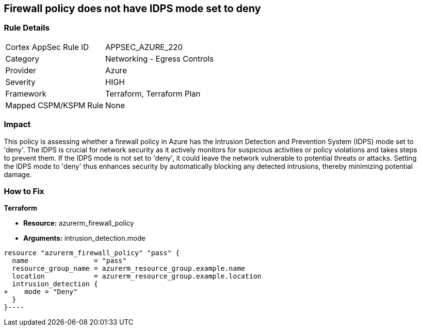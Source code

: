 
== Firewall policy does not have IDPS mode set to deny

=== Rule Details

[cols="1,2"]
|===
|Cortex AppSec Rule ID |APPSEC_AZURE_220
|Category |Networking - Egress Controls
|Provider |Azure
|Severity |HIGH
|Framework |Terraform, Terraform Plan
|Mapped CSPM/KSPM Rule |None
|===


=== Impact
This policy is assessing whether a firewall policy in Azure has the Intrusion Detection and Prevention System (IDPS) mode set to 'deny'. The IDPS is crucial for network security as it actively monitors for suspicious activities or policy violations and takes steps to prevent them. If the IDPS mode is not set to 'deny', it could leave the network vulnerable to potential threats or attacks. Setting the IDPS mode to 'deny' thus enhances security by automatically blocking any detected intrusions, thereby minimizing potential damage.

=== How to Fix

*Terraform*

* *Resource:* azurerm_firewall_policy
* *Arguments:* intrusion_detection.mode


[source,go]
----
resource "azurerm_firewall_policy" "pass" {
  name                = "pass"
  resource_group_name = azurerm_resource_group.example.name
  location            = azurerm_resource_group.example.location
  intrusion_detection {
+    mode = "Deny"
  }
}----

